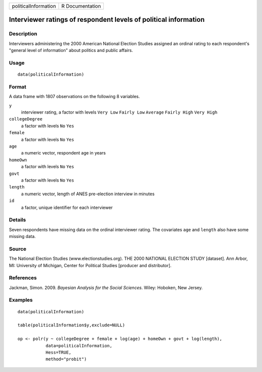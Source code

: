 +------------------------+-------------------+
| politicalInformation   | R Documentation   |
+------------------------+-------------------+

Interviewer ratings of respondent levels of political information
-----------------------------------------------------------------

Description
~~~~~~~~~~~

Interviewers administering the 2000 American National Election Studies
assigned an ordinal rating to each respondent's "general level of
information" about politics and public affairs.

Usage
~~~~~

::

    data(politicalInformation)

Format
~~~~~~

A data frame with 1807 observations on the following 8 variables.

``y``
    interviewer rating, a factor with levels ``Very Low`` ``Fairly Low``
    ``Average`` ``Fairly High`` ``Very High``

``collegeDegree``
    a factor with levels ``No`` ``Yes``

``female``
    a factor with levels ``No`` ``Yes``

``age``
    a numeric vector, respondent age in years

``homeOwn``
    a factor with levels ``No`` ``Yes``

``govt``
    a factor with levels ``No`` ``Yes``

``length``
    a numeric vector, length of ANES pre-election interview in minutes

``id``
    a factor, unique identifier for each interviewer

Details
~~~~~~~

Seven respondents have missing data on the ordinal interviewer rating.
The covariates ``age`` and ``length`` also have some missing data.

Source
~~~~~~

The National Election Studies (www.electionstudies.org). THE 2000
NATIONAL ELECTION STUDY [dataset]. Ann Arbor, MI: University of
Michigan, Center for Political Studies [producer and distributor].

References
~~~~~~~~~~

Jackman, Simon. 2009. *Bayesian Analysis for the Social Sciences*.
Wiley: Hoboken, New Jersey.

Examples
~~~~~~~~

::

    data(politicalInformation)

    table(politicalInformation$y,exclude=NULL)

    op <- polr(y ~ collegeDegree + female + log(age) + homeOwn + govt + log(length),
               data=politicalInformation,
               Hess=TRUE,
               method="probit")

